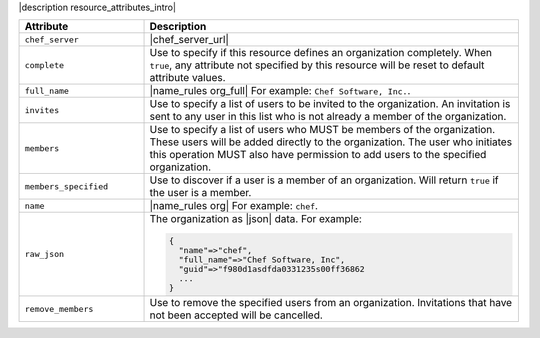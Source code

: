 .. The contents of this file are included in multiple topics.
.. This file should not be changed in a way that hinders its ability to appear in multiple documentation sets.

|description resource_attributes_intro|

.. list-table::
   :widths: 150 450
   :header-rows: 1

   * - Attribute
     - Description
   * - ``chef_server``
     - |chef_server_url|
   * - ``complete``
     - Use to specify if this resource defines an organization completely. When ``true``, any attribute not specified by this resource will be reset to default attribute values.
   * - ``full_name``
     - |name_rules org_full| For example: ``Chef Software, Inc.``.
   * - ``invites``
     - Use to specify a list of users to be invited to the organization. An invitation is sent to any user in this list who is not already a member of the organization.
   * - ``members``
     - Use to specify a list of users who MUST be members of the organization. These users will be added directly to the organization. The user who initiates this operation MUST also have permission to add users to the specified organization.
   * - ``members_specified``
     - Use to discover if a user is a member of an organization. Will return ``true`` if the user is a member.
   * - ``name``
     - |name_rules org| For example: ``chef``.
   * - ``raw_json``
     - The organization as |json| data. For example:
       
       .. code-block:: javascript
       
          {
            "name"=>"chef",
            "full_name"=>"Chef Software, Inc",
            "guid"=>"f980d1asdfda0331235s00ff36862
            ...
          }
   * - ``remove_members``
     - Use to remove the specified users from an organization. Invitations that have not been accepted will be cancelled.


